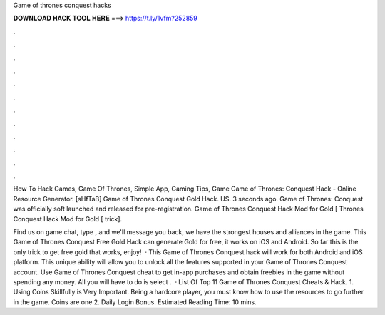 Game of thrones conquest hacks



𝐃𝐎𝐖𝐍𝐋𝐎𝐀𝐃 𝐇𝐀𝐂𝐊 𝐓𝐎𝐎𝐋 𝐇𝐄𝐑𝐄 ===> https://t.ly/1vfm?252859



.



.



.



.



.



.



.



.



.



.



.



.

How To Hack Games, Game Of Thrones, Simple App, Gaming Tips, Game Game of Thrones: Conquest Hack - Online Resource Generator. [sHfTaB] Game of Thrones Conquest Gold Hack. US. 3 seconds ago. Game of Thrones: Conquest was officially soft launched and released for pre-registration. Game of Thrones Conquest Hack Mod for Gold [ Thrones Conquest Hack Mod for Gold [ trick]. 

Find us on game chat, type , and we'll message you back, we have the strongest houses and alliances in the game. This Game of Thrones Conquest Free Gold Hack can generate Gold for free, it works on iOS and Android. So far this is the only trick to get free gold that works, enjoy!  · This Game of Thrones Conquest hack will work for both Android and iOS platform. This unique ability will allow you to unlock all the features supported in your Game of Thrones Conquest account. Use Game of Thrones Conquest cheat to get in-app purchases and obtain freebies in the game without spending any money. All you will have to do is select .  · List Of Top 11 Game of Thrones Conquest Cheats & Hack. 1. Using Coins Skillfully is Very Important. Being a hardcore player, you must know how to use the resources to go further in the game. Coins are one 2. Daily Login Bonus. Estimated Reading Time: 10 mins.
